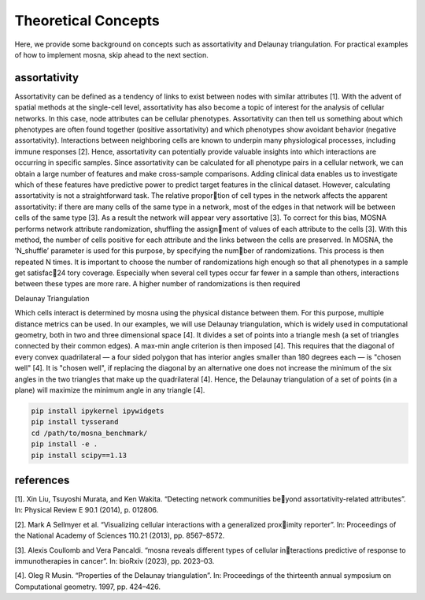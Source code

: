 Theoretical Concepts
==============


Here, we provide some background on concepts such as assortativity and Delaunay triangulation.
For practical examples of how to implement mosna, skip ahead to the next section.

.. _installation:

assortativity
-------------





Assortativity can be defined as a tendency of links to exist between nodes with similar attributes [1].
With the advent of spatial methods at the single-cell level, assortativity has
also become a topic of interest for the analysis of cellular networks. In this case, node
attributes can be cellular phenotypes. Assortativity can then tell us something about
which phenotypes are often found together (positive assortativity) and which phenotypes
show avoidant behavior (negative assortativity). Interactions between neighboring cells
are known to underpin many physiological processes, including immune responses [2].
Hence, assortativity can potentially provide valuable insights into which interactions are
occurring in specific samples. Since assortativity can be calculated for all phenotype pairs
in a cellular network, we can obtain a large number of features and make cross-sample
comparisons. Adding clinical data enables us to investigate which of these features have
predictive power to predict target features in the clinical dataset.
However, calculating assortativity is not a straightforward task. The relative proportion of cell types in the network affects the apparent assortativity: if there are many cells
of the same type in a network, most of the edges in that network will be between cells of
the same type [3]. As a result the network will appear very assortative [3]. To correct
for this bias, MOSNA performs network attribute randomization, shuffling the assignment of values of each attribute to the cells [3]. With this method, the number of cells
positive for each attribute and the links between the cells are preserved.
In MOSNA, the ’N_shuffle’ parameter is used for this purpose, by specifying the number of randomizations. This process is then repeated N times. It is important to choose the
number of randomizations high enough so that all phenotypes in a sample get satisfac24
tory coverage. Especially when several cell types occur far fewer in a sample than others,
interactions between these types are more rare. A higher number of randomizations is
then required



Delaunay Triangulation

Which cells interact is determined by mosna using the physical distance between them.
For this purpose, multiple distance metrics can be used. In our examples, we will use
Delaunay triangulation, which is widely used in computational geometry, both in two and three
dimensional space [4]. It divides a set of points into a triangle mesh (a set of triangles
connected by their common edges). A max-min angle criterion is then imposed [4]. This
requires that the diagonal of every convex quadrilateral — a four sided polygon that has
interior angles smaller than 180 degrees each — is "chosen well" [4]. It is "chosen well",
if replacing the diagonal by an alternative one does not increase the minimum of the six
angles in the two triangles that make up the quadrilateral [4]. Hence, the Delaunay
triangulation of a set of points (in a plane) will maximize the minimum angle in any
triangle [4].




.. code-block:: console

  pip install ipykernel ipywidgets
  pip install tysserand
  cd /path/to/mosna_benchmark/
  pip install -e .
  pip install scipy==1.13







references
----------

[1]. Xin Liu, Tsuyoshi Murata, and Ken Wakita. “Detecting network communities beyond assortativity-related attributes”. In: Physical Review E 90.1 (2014), p. 012806.

[2]. Mark A Sellmyer et al. “Visualizing cellular interactions with a generalized proximity reporter”. In: Proceedings of the National Academy of Sciences 110.21 (2013),
pp. 8567–8572.

[3]. Alexis Coullomb and Vera Pancaldi. “mosna reveals different types of cellular interactions predictive of response to immunotherapies in cancer”. In: bioRxiv (2023),
pp. 2023–03.

[4].  Oleg R Musin. “Properties of the Delaunay triangulation”. In: Proceedings of the thirteenth annual symposium on Computational geometry. 1997, pp. 424–426.

